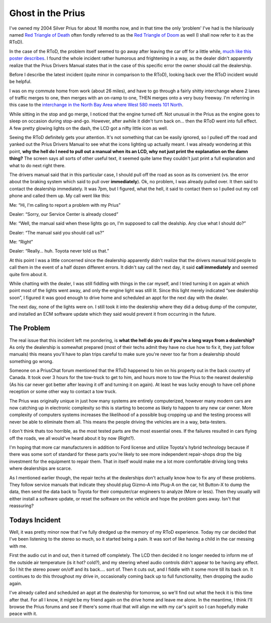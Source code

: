 Ghost in the Prius
==================

I've owned my 2004 Silver Prius for about 18 months now, and in that
time the only ‘problem' I've had is the hilariously named `Red Triangle
of
Death <http://www.google.com/search?hl=en&lr=&safe=off&c2coff=1&rls=en&q=prius+triangle+of+death&btnG=Search>`_
often fondly referred to as the `Red Triangle of
Doom <http://www.google.com/search?hl=en&lr=&safe=off&c2coff=1&rls=en&q=prius+triangle+of+doom&btnG=Search>`_
as well (I shall now refer to it as the RToD).

In the case of the RToD, the problem itself seemed to go away after
leaving the car off for a little while, `much like this poster
describes <http://townhall-talk.edmunds.com/direct/view/.ef64fbc/0>`_. I
found the whole incident rather humorous and frightening in a way, as
the dealer didn't apparently realize that the Prius Drivers Manual
states that in the case of this specific error the owner should call the
dealership.

Before I describe the latest incident (quite minor in comparison to the
RToD), looking back over the RToD incident would be helpful.

I was on my commute home from work (about 26 miles), and have to go
through a fairly shitty interchange where 2 lanes of traffic merges to
one, then merges with an on-ramp to one, THEN merges onto a very busy
freeway. I'm referring in this case to the `interchange in the North Bay
Area where West 580 meets 101
North <http://maps.google.com/maps?ll=37.961346,-122.509811&spn=0.004998,0.006890&t=h&hl=en>`_.

While sitting in the stop and go merge, I noticed that the engine turned
off. Not unusual in the Prius as the engine goes to sleep on occasion
during stop-and-go. However, after awhile it didn't turn back on… then
the RToD went into full effect. A few pretty glowing lights on the dash,
the LCD got a nifty little icon as well.

Seeing the RToD definitely gets your attention. It's not something that
can be easily ignored, so I pulled off the road and yanked out the Prius
Drivers Manual to see what the icons lighting up actually meant. I was
already wondering at this point, **why the hell do I need to pull out a
manual when its an LCD, why not just print the explanation on the damn
thing?** The screen says all sorts of other useful text, it seemed quite
lame they couldn't just print a full explanation and what to do next
right there.

The drivers manual said that in this particular case, I should pull off
the road as soon as its convenient (vs. the error about the braking
system which said to pull over **immediately**). Ok, no problem, I was
already pulled over. It then said to contact the dealership immediately.
It was 7pm, but I figured, what the hell, it said to contact them so I
pulled out my cell phone and called them up. My call went like this:

Me: “Hi, I'm calling to report a problem with my Prius”

Dealer: “Sorry, our Service Center is already closed”

Me: “Well, the manual said when these lights go on, I'm supposed to call
the dealship. Any clue what I should do?”

Dealer: “The manual said you should call us?”

Me: “Right”

Dealer: “Really… huh. Toyota never told us that.”

At this point I was a little concerned since the dealership apparently
didn't realize that the drivers manual told people to call them in the
event of a half dozen different errors. It didn't say call the next day,
it said **call immediately** and seemed quite firm about it.

While chatting with the dealer, I was still fiddling with things in the
car myself, and I tried turning it on again at which point most of the
lights went away, and only the engine light was still lit. Since this
light merely indicated “see dealership soon”, I figured it was good
enough to drive home and scheduled an appt for the next day with the
dealer.

The next day, none of the lights were on. I still took it into the
dealership where they did a debug dump of the computer, and installed an
ECM software update which they said would prevent it from occurring in
the future.

The Problem
^^^^^^^^^^^

The real issue that this incident left me pondering, is **what the hell
do you do if you're a long ways from a dealership?** As only the
dealership is somewhat prepared (most of their techs admit they have no
clue how to fix it, they just follow manuals) this means you'll have to
plan trips careful to make sure you're never too far from a dealership
should something go wrong.

Someone on a PriusChat forum mentioned that the RToD happened to him on
his property out in the back country of Canada. It took over 3 hours for
the tow-truck to get to him, and hours more to tow the Prius to the
nearest dealership (As his car never got better after leaving it off and
turning it on again). At least he was lucky enough to have cell phone
reception or some other way to contact a tow truck.

The Prius was originally unique in just how many systems are entirely
computerized, however many modern cars are now catching up in electronic
complexity so this is starting to become as likely to happen to any new
car owner. More complexity of computers systems increases the likelihood
of a possible bug cropping up and the testing process will never be able
to eliminate them all. This means the people driving the vehicles are in
a way, beta-testers.

I don't think thats too horrible, as the most tested parts are the most
essential ones. If the failures resulted in cars flying off the roads,
we all would've heard about it by now (Right?).

I'm hoping that more car manufacturers in addition to Ford license and
utilize Toyota's hybrid technology because if there was some sort of
standard for these parts you're likely to see more independent
repair-shops drop the big investment for the equipment to repair them.
That in itself would make me a lot more comfortable driving long treks
where dealerships are scarce.

As I mentioned earlier though, the repair techs at the dealerships don't
actually know how to fix any of these problems. They follow service
manuals that indicate they should plug Gizmo-A into Plug-A on the car,
hit Button-X to dump the data, then send the data back to Toyota for
their computer/car engineers to analyze (More or less). Then they
usually will either install a software update, or reset the software on
the vehicle and hope the problem goes away. Isn't that reassuring?

Todays Incident
^^^^^^^^^^^^^^^

Well, it was pretty minor now that I've fully dredged up the memory of
my RToD experience. Today my car decided that I've been listening to the
stereo so much, so it started being a pain. It was sort of like having a
child in the car messing with me.

First the audio cut in and out, then it turned off completely. The LCD
then decided it no longer needed to inform me of the outside air
temperature (is it hot? cold?), and my steering wheel audio controls
didn't appear to be having any effect. So I hit the stereo power on/off
and its back…. sort of. Then it cuts out, and I fiddle with it some more
till its back on. It continues to do this throughout my drive in,
occasionally coming back up to full functionality, then dropping the
audio again.

I've already called and scheduled an appt at the dealership for
tomorrow, so we'll find out what the heck it is this time after that.
For all I know, it might be my friend again on the drive home and leave
me alone. In the meantime, I think I'll browse the Prius forums and see
if there's some ritual that will align me with my car's spirit so I can
hopefully make peace with it.


.. author:: default
.. categories:: Thoughts, Rants
.. comments::
   :url: http://be.groovie.org/post/296351928/ghost-in-the-prius